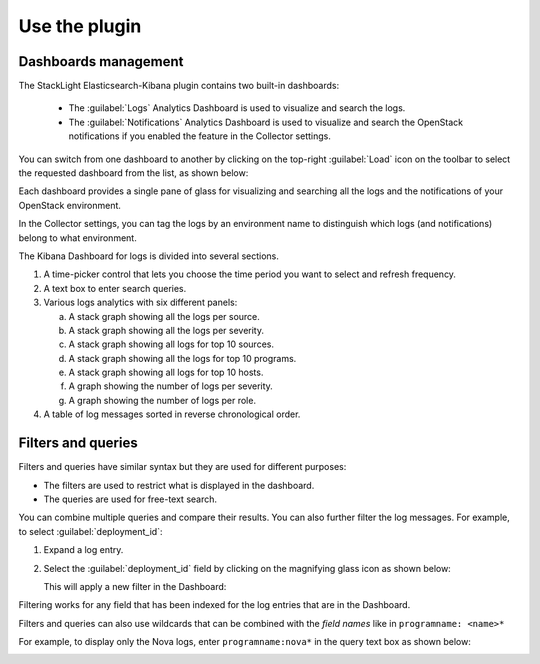 .. _user:

Use the plugin
==============

Dashboards management
---------------------

The StackLight Elasticsearch-Kibana plugin contains two built-in dashboards:

  * The :guilabel:`Logs` Analytics Dashboard is used to visualize and
    search the logs.
  * The :guilabel:`Notifications` Analytics Dashboard is used to visualize
    and search the OpenStack notifications if you enabled the feature in the
    Collector settings.

You can switch from one dashboard to another by clicking on the top-right
:guilabel:`Load` icon on the toolbar to select the requested dashboard from
the list, as shown below:

.. image:: ../images/kibana_dash.png
   :align: center
   :width: 800

Each dashboard provides a single pane of glass for visualizing and searching
all the logs and the notifications of your OpenStack environment.

In the Collector settings, you can tag the logs by an environment name to
distinguish which logs (and notifications) belong to what environment.

The Kibana Dashboard for logs is divided into several sections.

.. image:: ../images/kibana_logs_sections_1.png
   :align: center
   :width: 800

1. A time-picker control that lets you choose the time period you want
   to select and refresh frequency.

2. A text box to enter search queries.

3. Various logs analytics with six different panels:

   a. A stack graph showing all the logs per source.
   b. A stack graph showing all the logs per severity.
   c. A stack graph showing all logs for top 10 sources.
   d. A stack graph showing all the logs for top 10 programs.
   e. A stack graph showing all logs for top 10 hosts.
   f. A graph showing the number of logs per severity.
   g. A graph showing the number of logs per role.

4. A table of log messages sorted in reverse chronological order.

  .. image:: ../images/kibana_logs_sections_2.png
     :align: center
     :width: 800

Filters and queries
-------------------

Filters and queries have similar syntax but they are used for different
purposes:

* The filters are used to restrict what is displayed in the dashboard.
* The queries are used for free-text search.

You can combine multiple queries and compare their results.
You can also further filter the log messages. For example, to select
:guilabel:`deployment_id`:

#. Expand a log entry.
#. Select the :guilabel:`deployment_id` field by clicking on the magnifying
   glass icon as shown below:

   .. image:: ../images/kibana_logs_filter1.png
      :align: center
      :width: 800

   This will apply a new filter in the Dashboard:

   .. image:: ../images/kibana_logs_filter2.png
      :align: center
      :width: 800

Filtering works for any field that has been indexed for the log entries that
are in the Dashboard.

Filters and queries can also use wildcards that can be combined with the
*field names* like in ``programname: <name>*``

For example, to display only the Nova logs, enter ``programname:nova*`` in
the query text box as shown below:

.. image:: ../images/kibana_logs_query1.png
   :align: center
   :width: 800

.. raw:: latex

   \pagebreak